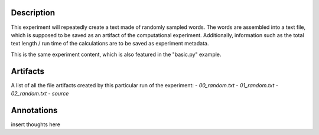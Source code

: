 Description
===========


This experiment will repeatedly create a text made of randomly sampled words.
The words are assembled into a text file, which is supposed to be saved as an
artifact of the computational experiment. Additionally, information such as the
total text length / run time of the calculations are to be saved as experiment
metadata.

This is the same experiment content, which is also featured in the "basic.py"
example.


Artifacts
=========

A list of all the file artifacts created by this particular run of the experiment:
- *00_random.txt*
- *01_random.txt*
- *02_random.txt*
- *source*

Annotations
===========

insert thoughts here